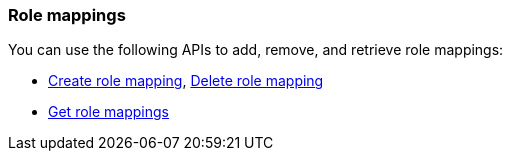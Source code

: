 [float]
[[security-api-role-mapping]]
=== Role mappings

You can use the following APIs to add, remove, and retrieve role mappings:

* <<security-api-put-role-mapping,Create role mapping>>, <<security-api-delete-role-mapping,Delete role mapping>>
* <<security-api-get-role-mapping,Get role mappings>>